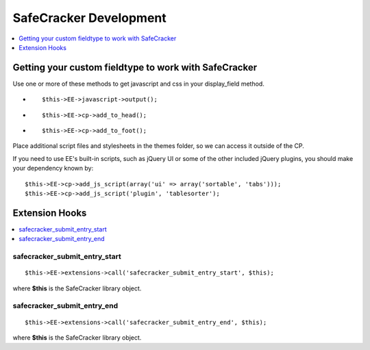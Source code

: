 SafeCracker Development
=======================

.. contents::
   :local:
   :depth: 1

.. _safecracker_development_fieldtype:

Getting your custom fieldtype to work with SafeCracker
------------------------------------------------------

Use one or more of these methods to get javascript and css in your
display\_field method.

-  ::

       $this->EE->javascript->output();

-  ::

       $this->EE->cp->add_to_head();

-  ::

       $this->EE->cp->add_to_foot();

Place additional script files and stylesheets in the themes folder, so
we can access it outside of the CP.

If you need to use EE's built-in scripts, such as jQuery UI or some of
the other included jQuery plugins, you should make your dependency known
by::

	$this->EE->cp->add_js_script(array('ui' => array('sortable', 'tabs'))); 
	$this->EE->cp->add_js_script('plugin', 'tablesorter');

.. _safecracker_development_hooks:

Extension Hooks
---------------

.. contents::
   :local:

safecracker\_submit\_entry\_start
~~~~~~~~~~~~~~~~~~~~~~~~~~~~~~~~~

::

	$this->EE->extensions->call('safecracker_submit_entry_start', $this);

where **$this** is the SafeCracker library object.

safecracker\_submit\_entry\_end
~~~~~~~~~~~~~~~~~~~~~~~~~~~~~~~

::

	$this->EE->extensions->call('safecracker_submit_entry_end', $this);

where **$this** is the SafeCracker library object.

